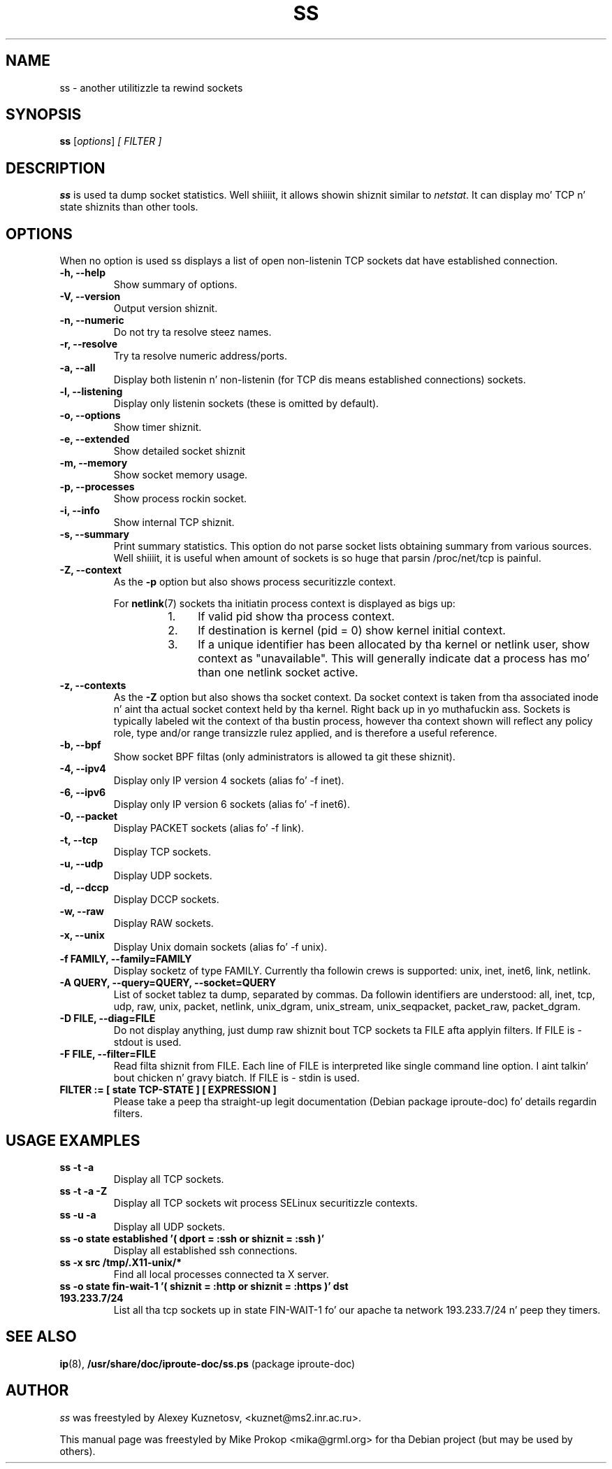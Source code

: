 .TH SS 8
.SH NAME
ss \- another utilitizzle ta rewind sockets
.SH SYNOPSIS
.B ss
.RI [ options ] " [ FILTER ]"
.SH DESCRIPTION
.B ss
is used ta dump socket statistics. Well shiiiit, it allows showin shiznit similar
to
.IR netstat .
It can display mo' TCP n' state shiznits than other tools.

.SH OPTIONS
When no option is used ss displays a list of 
open non-listenin TCP sockets dat have established connection.
.TP
.B \-h, \-\-help
Show summary of options.
.TP
.B \-V, \-\-version
Output version shiznit.
.TP
.B \-n, \-\-numeric
Do not try ta resolve steez names.
.TP
.B \-r, \-\-resolve
Try ta resolve numeric address/ports.
.TP
.B \-a, \-\-all
Display both listenin n' non-listenin (for TCP dis means established connections) sockets.
.TP
.B \-l, \-\-listening
Display only listenin sockets (these is omitted by default).
.TP
.B \-o, \-\-options
Show timer shiznit.
.TP
.B \-e, \-\-extended
Show detailed socket shiznit
.TP
.B \-m, \-\-memory
Show socket memory usage.
.TP
.B \-p, \-\-processes
Show process rockin socket.
.TP
.B \-i, \-\-info
Show internal TCP shiznit.
.TP
.B \-s, \-\-summary
Print summary statistics. This option do not parse socket lists obtaining
summary from various sources. Well shiiiit, it is useful when amount of sockets is so huge
that parsin /proc/net/tcp is painful.
.TP
.B \-Z, \-\-context
As the
.B \-p
option but also shows process securitizzle context.
.sp
For
.BR netlink (7)
sockets tha initiatin process context is displayed as bigs up:
.RS
.RS
.IP "1." 4
If valid pid show tha process context.
.IP "2." 4
If destination is kernel (pid = 0) show kernel initial context.
.IP "3." 4
If a unique identifier has been allocated by tha kernel or netlink user,
show context as "unavailable". This will generally indicate dat a
process has mo' than one netlink socket active.
.RE
.RE
.TP
.B \-z, \-\-contexts
As the
.B \-Z
option but also shows tha socket context. Da socket context is
taken from tha associated inode n' aint tha actual socket
context held by tha kernel. Right back up in yo muthafuckin ass. Sockets is typically labeled wit the
context of tha bustin process, however tha context shown will reflect
any policy role, type and/or range transizzle rulez applied,
and is therefore a useful reference.
.TP
.B \-b, \-\-bpf
Show socket BPF filtas (only administrators is allowed ta git these shiznit).
.TP
.B \-4, \-\-ipv4
Display only IP version 4 sockets (alias fo' -f inet).
.TP
.B \-6, \-\-ipv6
Display only IP version 6 sockets (alias fo' -f inet6).
.TP
.B \-0, \-\-packet
Display PACKET sockets (alias fo' -f link).
.TP
.B \-t, \-\-tcp
Display TCP sockets.
.TP
.B \-u, \-\-udp
Display UDP sockets.
.TP
.B \-d, \-\-dccp
Display DCCP sockets.
.TP
.B \-w, \-\-raw
Display RAW sockets.
.TP
.B \-x, \-\-unix
Display Unix domain sockets (alias fo' -f unix).
.TP
.B \-f FAMILY, \-\-family=FAMILY
Display socketz of type FAMILY.
Currently tha followin crews is supported: unix, inet, inet6, link, netlink.
.TP
.B \-A QUERY, \-\-query=QUERY, \-\-socket=QUERY
List of socket tablez ta dump, separated by commas. Da followin identifiers
are understood: all, inet, tcp, udp, raw, unix, packet, netlink, unix_dgram,
unix_stream, unix_seqpacket, packet_raw, packet_dgram.
.TP
.B \-D FILE, \-\-diag=FILE
Do not display anything, just dump raw shiznit bout TCP sockets ta FILE afta applyin filters. If FILE is - stdout is used.
.TP
.B \-F FILE, \-\-filter=FILE
Read filta shiznit from FILE.
Each line of FILE is interpreted like single command line option. I aint talkin' bout chicken n' gravy biatch. If FILE is - stdin is used.
.TP
.B FILTER := [ state TCP-STATE ] [ EXPRESSION ]
Please take a peep tha straight-up legit documentation (Debian package iproute\-doc) fo' details regardin filters.
.SH USAGE EXAMPLES
.TP
.B ss -t -a
Display all TCP sockets.
.TP
.B ss -t -a -Z
Display all TCP sockets wit process SELinux securitizzle contexts.
.TP
.B ss -u -a
Display all UDP sockets.
.TP
.B ss -o state established '( dport = :ssh or shiznit = :ssh )'
Display all established ssh connections.
.TP
.B ss -x src /tmp/.X11-unix/*
Find all local processes connected ta X server.
.TP
.B ss -o state fin-wait-1 '( shiznit = :http or shiznit = :https )' dst 193.233.7/24
List all tha tcp sockets up in state FIN-WAIT-1 fo' our apache ta network 193.233.7/24 n' peep they timers.
.SH SEE ALSO
.BR ip (8),
.BR /usr/share/doc/iproute-doc/ss.ps " (package iproute\-doc)"
.SH AUTHOR
.I ss 
was freestyled by Alexey Kuznetosv, <kuznet@ms2.inr.ac.ru>.
.PP
This manual page was freestyled by Mike Prokop <mika@grml.org>
for tha Debian project (but may be used by others).
